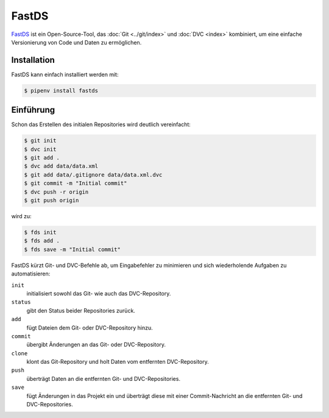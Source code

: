 .. SPDX-FileCopyrightText: 2020 Veit Schiele
..
.. SPDX-License-Identifier: BSD-3-Clause

FastDS
======

`FastDS <https://dagshub.com/pages/fds>`_ ist ein Open-Source-Tool, das
:doc:`Git <../git/index>` und :doc:`DVC <index>` kombiniert, um eine einfache
Versionierung von Code und Daten zu ermöglichen.

Installation
------------

FastDS kann einfach installiert werden mit:

.. code-block:: console

    $ pipenv install fastds

Einführung
----------

Schon das Erstellen des initialen Repositories wird deutlich vereinfacht:

.. code-block:: console

    $ git init
    $ dvc init
    $ git add .
    $ dvc add data/data.xml
    $ git add data/.gitignore data/data.xml.dvc
    $ git commit -m "Initial commit"
    $ dvc push -r origin
    $ git push origin

wird zu:

.. code-block:: console

    $ fds init
    $ fds add .
    $ fds save -m "Initial commit"

FastDS kürzt Git- und DVC-Befehle ab, um Eingabefehler zu minimieren und sich
wiederholende Aufgaben zu automatisieren:

``init``
    initialisiert sowohl das Git- wie auch das DVC-Repository.
``status``
    gibt den Status beider Repositories zurück.
``add``
    fügt Dateien dem Git- oder DVC-Repository hinzu.
``commit``
    übergibt Änderungen an das Git- oder DVC-Repository.
``clone``
    klont das Git-Repository und holt Daten vom entfernten DVC-Repository.
``push``
    überträgt Daten an die entfernten Git- und DVC-Repositories.
``save``
    fügt Änderungen in das Projekt ein und überträgt diese mit einer
    Commit-Nachricht an die entfernten Git- und DVC-Repositories.
